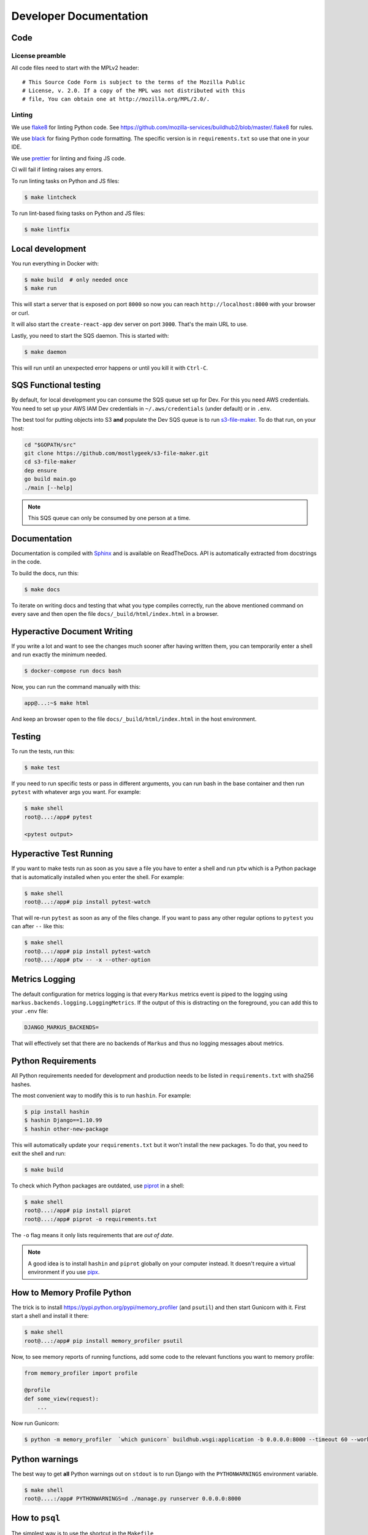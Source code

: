 =======================
Developer Documentation
=======================

Code
====

License preamble
----------------

All code files need to start with the MPLv2 header::

    # This Source Code Form is subject to the terms of the Mozilla Public
    # License, v. 2.0. If a copy of the MPL was not distributed with this
    # file, You can obtain one at http://mozilla.org/MPL/2.0/.

Linting
-------

We use `flake8 <http://flake8.pycqa.org/>`_ for linting Python code. See
https://github.com/mozilla-services/buildhub2/blob/master/.flake8 for rules.

We use `black <https://github.com/ambv/black>`_ for fixing Python code
formatting. The specific version is in ``requirements.txt`` so use that one in
your IDE.

We use `prettier <https://prettier.io/>`_ for linting and fixing JS code.

CI will fail if linting raises any errors.

To run linting tasks on Python and JS files:

.. code-block:: shell

   $ make lintcheck

To run lint-based fixing tasks on Python and JS files:

.. code-block:: shell

   $ make lintfix

Local development
=================

You run everything in Docker with:

.. code-block:: shell

   $ make build  # only needed once
   $ make run

This will start a server that is exposed on port ``8000`` so now you can
reach ``http://localhost:8000`` with your browser or curl.

It will also start the ``create-react-app`` dev server on port ``3000``. That's
the main URL to use.

Lastly, you need to start the SQS daemon. This is started with:

.. code-block:: shell

   $ make daemon

This will run until an unexpected error happens or until you kill it with ``Ctrl-C``.

SQS Functional testing
======================

By default, for local development you can consume the SQS queue set up for Dev.
For this you need AWS credentials. You need to set up your AWS IAM Dev credentials
in ``~/.aws/credentials`` (under default) or in ``.env``.

The best tool for putting objects into S3 **and** populate the Dev SQS queue is to
run `s3-file-maker`_. To do that run, on your host:

.. code-block:: shell

   cd "$GOPATH/src"
   git clone https://github.com/mostlygeek/s3-file-maker.git
   cd s3-file-maker
   dep ensure
   go build main.go
   ./main [--help]

.. note:: This SQS queue can only be consumed by one person at a time.

.. _`s3-file-maker`: https://github.com/mostlygeek/s3-file-maker

Documentation
=============

Documentation is compiled with Sphinx_ and is available on ReadTheDocs.
API is automatically extracted from docstrings in the code.

To build the docs, run this:

.. code-block:: shell

   $ make docs

To iterate on writing docs and testing that what you type compiles correctly,
run the above mentioned command on every save and then open the file
``docs/_build/html/index.html`` in a browser.

.. _Sphinx: http://www.sphinx-doc.org/en/stable/

Hyperactive Document Writing
============================

If you write a lot and want to see the changes much sooner after having
written them, you can temporarily enter a shell and run exactly the
minimum needed.

.. code-block:: shell

   $ docker-compose run docs bash

Now, you can run the command manually with this:

.. code-block:: shell

   app@...:~$ make html

And keep an browser open to the file ``docs/_build/html/index.html`` in
the host environment.

Testing
=======

To run the tests, run this:

.. code-block:: shell

   $ make test

If you need to run specific tests or pass in different arguments, you can run
bash in the base container and then run ``pytest`` with whatever args you want.
For example:

.. code-block:: shell

   $ make shell
   root@...:/app# pytest

   <pytest output>

Hyperactive Test Running
========================

If you want to make tests run as soon as you save a file you have to enter a
shell and run ``ptw`` which is a Python package that is automatically installed
when you enter the shell. For example:

.. code-block:: shell

   $ make shell
   root@...:/app# pip install pytest-watch

That will re-run ``pytest`` as soon as any of the files change.
If you want to pass any other regular options to ``pytest`` you can
after ``--`` like this:

.. code-block:: shell

   $ make shell
   root@...:/app# pip install pytest-watch
   root@...:/app# ptw -- -x --other-option

Metrics Logging
===============

The default configuration for metrics logging is that every ``Markus`` metrics
event is piped to the logging using ``markus.backends.logging.LoggingMetrics``.
If the output of this is distracting on the foreground, you can add this to your
``.env`` file:

.. code-block:: shell

   DJANGO_MARKUS_BACKENDS=

That will effectively set that there are no backends of ``Markus`` and thus
no logging messages about metrics.

Python Requirements
===================

All Python requirements needed for development and production needs to be
listed in ``requirements.txt`` with sha256 hashes.

The most convenient way to modify this is to run ``hashin``. For example:

.. code-block:: shell

   $ pip install hashin
   $ hashin Django==1.10.99
   $ hashin other-new-package

This will automatically update your ``requirements.txt`` but it won't
install the new packages. To do that, you need to exit the shell and run:

.. code-block:: shell

   $ make build

To check which Python packages are outdated, use `piprot`_ in a shell:

.. code-block:: shell

   $ make shell
   root@...:/app# pip install piprot
   root@...:/app# piprot -o requirements.txt

The ``-o`` flag means it only lists requirements that are *out of date*.

.. note:: A good idea is to install ``hashin`` and ``piprot`` globally
   on your computer instead. It doesn't require a virtual environment if
   you use `pipx`_.

.. _piprot: https://github.com/sesh/piprot
.. _pipx: https://pypi.org/project/pipx/

How to Memory Profile Python
============================

The trick is to install https://pypi.python.org/pypi/memory_profiler
(and ``psutil``) and then start Gunicorn with it. First start a
shell and install it there:

.. code-block:: shell

   $ make shell
   root@...:/app# pip install memory_profiler psutil

Now, to see memory reports of running functions, add some code to the
relevant functions you want to memory profile:

.. code-block:: python

   from memory_profiler import profile

   @profile
   def some_view(request):
       ...

Now run Gunicorn:

.. code-block:: shell

   $ python -m memory_profiler  `which gunicorn` buildhub.wsgi:application -b 0.0.0.0:8000 --timeout 60 --workers 1 --access-logfile -

Python warnings
===============

The best way to get **all** Python warnings out on ``stdout`` is to run
Django with the ``PYTHONWARNINGS`` environment variable.

.. code-block:: shell

   $ make shell
   root@....:/app# PYTHONWARNINGS=d ./manage.py runserver 0.0.0.0:8000

How to ``psql``
===============

The simplest way is to use the shortcut in the ``Makefile``

.. code-block:: shell

   $ make psql

If you have a ``.sql`` file you want to send into ``psql`` you can do that
too with:

.. code-block:: shell

   $ docker-compose run db psql -h db -U postgres < stats-queries.sql

Running Elasticsearch locally
=============================

Elasticsearch is started automatically in Docker thanks to the ``docker-compose.yml``.
However, since it's very memory intensive it might not work very well inside
Docker. Especially when there's starting to be quite a lot of data inside it.

On macOS you can set, in your ``.env``:

.. code-block:: shell

   DJANGO_ES_URLS=http://docker.for.mac.host.internal:9200

Now, the Python inside Docker will connect to the Elasticsearch running on your host.

pytest with coverage
====================

You can run pytest with coverage like this:

.. code-block:: shell

   $ make shell
   root@...:/app# pytest --cov=buildhub

You can make it produce an HTML report:

.. code-block:: shell

   $ make shell
   root@...:/app# pytest --cov=buildhub --cov-report=html

Then you can open ``htmlcov/index.html`` in your browser.
